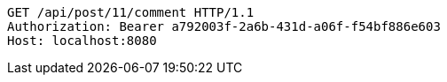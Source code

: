 [source,http,options="nowrap"]
----
GET /api/post/11/comment HTTP/1.1
Authorization: Bearer a792003f-2a6b-431d-a06f-f54bf886e603
Host: localhost:8080

----